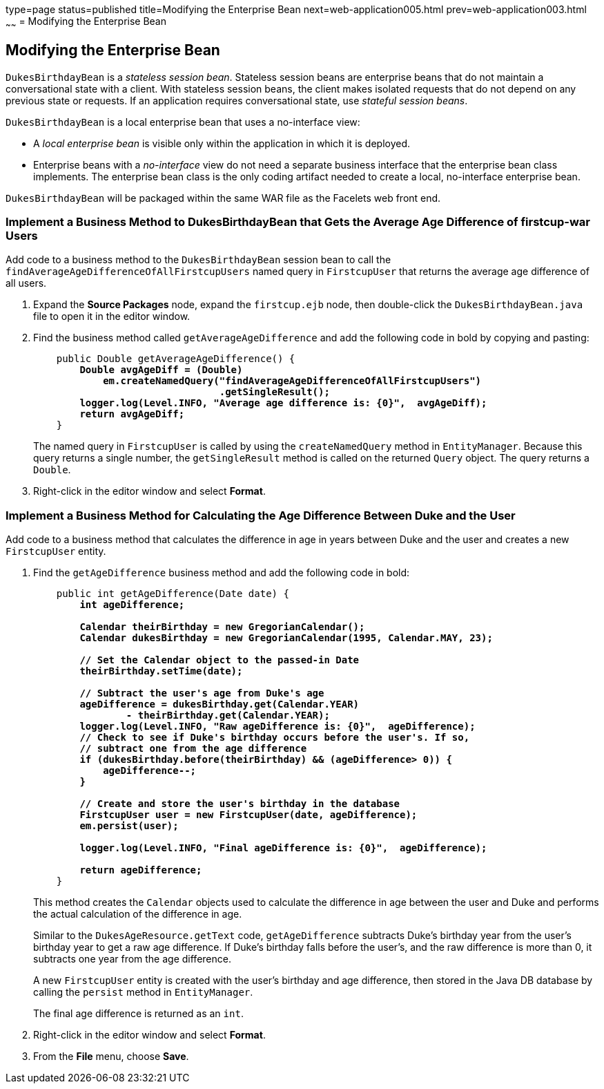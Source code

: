 type=page
status=published
title=Modifying the Enterprise Bean
next=web-application005.html
prev=web-application003.html
~~~~~~
= Modifying the Enterprise Bean


[[GCRLX]]

[[modifying-the-enterprise-bean]]
Modifying the Enterprise Bean
-----------------------------

`DukesBirthdayBean` is a _stateless session bean_. Stateless session beans
are enterprise beans that do not maintain a conversational state with a
client. With stateless session beans, the client makes isolated requests
that do not depend on any previous state or requests. If an application
requires conversational state, use _stateful session beans_.

`DukesBirthdayBean` is a local enterprise bean that uses a no-interface
view:

* A _local enterprise bean_ is visible only within the application in
which it is deployed.
* Enterprise beans with a _no-interface_ view do not need a separate
business interface that the enterprise bean class implements. The
enterprise bean class is the only coding artifact needed to create a
local, no-interface enterprise bean.

`DukesBirthdayBean` will be packaged within the same WAR file as the
Facelets web front end.

[[GJBCU]]

[[implement-a-business-method-to-dukesbirthdaybean-that-gets-the-average-age-difference-of-firstcup-war-users]]
Implement a Business Method to DukesBirthdayBean that Gets the Average Age Difference of firstcup-war Users
~~~~~~~~~~~~~~~~~~~~~~~~~~~~~~~~~~~~~~~~~~~~~~~~~~~~~~~~~~~~~~~~~~~~~~~~~~~~~~~~~~~~~~~~~~~~~~~~~~~~~~~~~~~

Add code to a business method to the `DukesBirthdayBean` session bean to
call the `findAverageAgeDifferenceOfAllFirstcupUsers` named query in
`FirstcupUser` that returns the average age difference of all users.

1.  Expand the *Source Packages* node, expand the `firstcup.ejb` node,
then double-click the `DukesBirthdayBean.java` file to open it in the
editor window.
2.  Find the business method called `getAverageAgeDifference` and add
the following code in bold by copying and pasting:
+
[source,oac_no_warn,subs=+quotes]
----
    public Double getAverageAgeDifference() {
        *Double avgAgeDiff = (Double)
            em.createNamedQuery("findAverageAgeDifferenceOfAllFirstcupUsers")
                                .getSingleResult();
        logger.log(Level.INFO, "Average age difference is: {0}",  avgAgeDiff);
        return avgAgeDiff;*
    }
----
+
The named query in `FirstcupUser` is called by using the `createNamedQuery` method
in `EntityManager`. Because this query returns
a single number, the `getSingleResult` method is called on the returned
`Query` object. The query returns a `Double`.
3.  Right-click in the editor window and select *Format*.

[[GKGOT]]

[[implement-a-business-method-for-calculating-the-age-difference-between-duke-and-the-user]]
Implement a Business Method for Calculating the Age Difference Between Duke and the User
~~~~~~~~~~~~~~~~~~~~~~~~~~~~~~~~~~~~~~~~~~~~~~~~~~~~~~~~~~~~~~~~~~~~~~~~~~~~~~~~~~~~~~~~

Add code to a business method that calculates the difference in age in
years between Duke and the user and creates a new `FirstcupUser` entity.

1.  Find the `getAgeDifference` business method and add the following
code in bold:
+
[source,oac_no_warn,subs=+quotes]
----
    public int getAgeDifference(Date date) {
        *int ageDifference;

        Calendar theirBirthday = new GregorianCalendar();
        Calendar dukesBirthday = new GregorianCalendar(1995, Calendar.MAY, 23);

        // Set the Calendar object to the passed-in Date
        theirBirthday.setTime(date);

        // Subtract the user's age from Duke's age
        ageDifference = dukesBirthday.get(Calendar.YEAR)
                - theirBirthday.get(Calendar.YEAR);
        logger.log(Level.INFO, "Raw ageDifference is: {0}",  ageDifference);
        // Check to see if Duke's birthday occurs before the user's. If so,
        // subtract one from the age difference
        if (dukesBirthday.before(theirBirthday) && (ageDifference> 0)) {
            ageDifference--;
        }

        // Create and store the user's birthday in the database
        FirstcupUser user = new FirstcupUser(date, ageDifference);
        em.persist(user);

        logger.log(Level.INFO, "Final ageDifference is: {0}",  ageDifference);

        return ageDifference;*
    }
----
+
This method creates the `Calendar` objects used to calculate the
difference in age between the user and Duke and performs the actual
calculation of the difference in age.
+
Similar to the `DukesAgeResource.getText` code, `getAgeDifference`
subtracts Duke's birthday year from the user's birthday year to get a
raw age difference. If Duke's birthday falls before the user's, and the
raw difference is more than 0, it subtracts one year from the age
difference.
+
A new `FirstcupUser` entity is created with the user's birthday and age
difference, then stored in the Java DB database by calling the `persist` method
in `EntityManager`.
+
The final age difference is returned as an `int`.
2.  Right-click in the editor window and select *Format*.
3.  From the *File* menu, choose *Save*.
